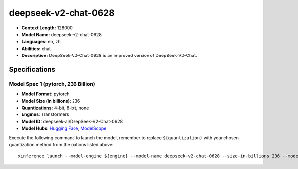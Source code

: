 .. _models_llm_deepseek-v2-chat-0628:

========================================
deepseek-v2-chat-0628
========================================

- **Context Length:** 128000
- **Model Name:** deepseek-v2-chat-0628
- **Languages:** en, zh
- **Abilities:** chat
- **Description:** DeepSeek-V2-Chat-0628 is an improved version of DeepSeek-V2-Chat. 

Specifications
^^^^^^^^^^^^^^


Model Spec 1 (pytorch, 236 Billion)
++++++++++++++++++++++++++++++++++++++++

- **Model Format:** pytorch
- **Model Size (in billions):** 236
- **Quantizations:** 4-bit, 8-bit, none
- **Engines**: Transformers
- **Model ID:** deepseek-ai/DeepSeek-V2-Chat-0628
- **Model Hubs**:  `Hugging Face <https://huggingface.co/deepseek-ai/DeepSeek-V2-Chat-0628>`__, `ModelScope <https://modelscope.cn/models/deepseek-ai/DeepSeek-V2-Chat-0628>`__

Execute the following command to launch the model, remember to replace ``${quantization}`` with your
chosen quantization method from the options listed above::

   xinference launch --model-engine ${engine} --model-name deepseek-v2-chat-0628 --size-in-billions 236 --model-format pytorch --quantization ${quantization}

